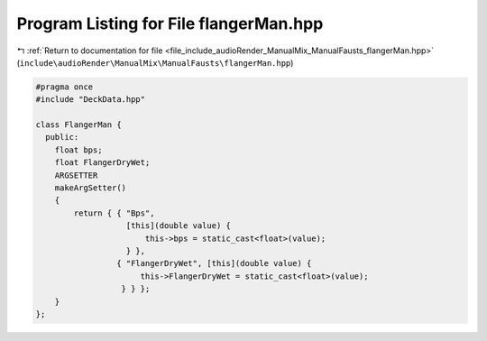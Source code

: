 
.. _program_listing_file_include_audioRender_ManualMix_ManualFausts_flangerMan.hpp:

Program Listing for File flangerMan.hpp
=======================================

|exhale_lsh| :ref:`Return to documentation for file <file_include_audioRender_ManualMix_ManualFausts_flangerMan.hpp>` (``include\audioRender\ManualMix\ManualFausts\flangerMan.hpp``)

.. |exhale_lsh| unicode:: U+021B0 .. UPWARDS ARROW WITH TIP LEFTWARDS

.. code-block:: cpp

   #pragma once
   #include "DeckData.hpp"
   
   class FlangerMan {
     public:
       float bps;
       float FlangerDryWet;
       ARGSETTER
       makeArgSetter()
       {
           return { { "Bps",
                      [this](double value) {
                          this->bps = static_cast<float>(value);
                      } },
                    { "FlangerDryWet", [this](double value) {
                         this->FlangerDryWet = static_cast<float>(value);
                     } } };
       }
   };

